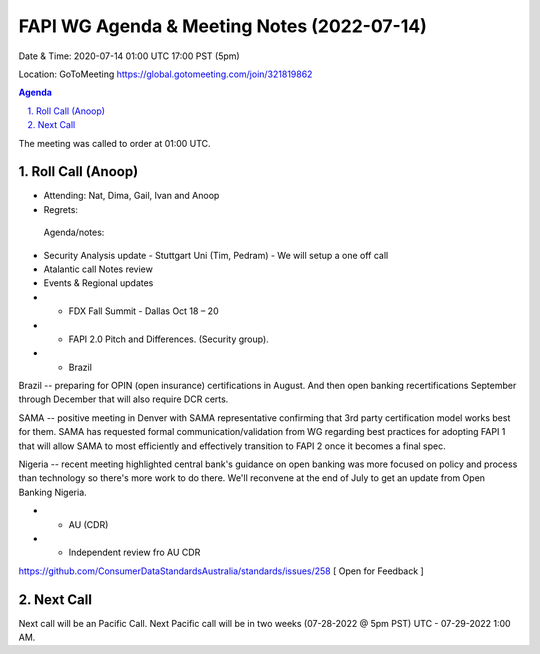 ===========================================
FAPI WG Agenda & Meeting Notes (2022-07-14) 
===========================================
Date & Time: 2020-07-14 01:00 UTC 17:00 PST (5pm)

Location: GoToMeeting https://global.gotomeeting.com/join/321819862


.. sectnum:: 
   :suffix: .

.. contents:: Agenda

The meeting was called to order at 01:00 UTC. 

Roll Call (Anoop)
=====================

* Attending: Nat, Dima, Gail, Ivan and Anoop
* Regrets:    
 

 Agenda/notes:

* Security Analysis update - Stuttgart Uni (Tim, Pedram)  - We will setup a one off call 

* Atalantic call Notes review
* Events & Regional updates
* * FDX Fall Summit - Dallas Oct 18 – 20
* * FAPI 2.0 Pitch and Differences. (Security group).
* * Brazil 
Brazil -- preparing for OPIN (open insurance) certifications in August. And then open banking recertifications September through December that will also require DCR certs.

SAMA -- positive meeting in Denver with SAMA representative confirming that 3rd party certification model works best for them. SAMA has requested formal communication/validation from WG regarding best practices for adopting FAPI 1 that will allow SAMA to most efficiently and effectively transition to FAPI 2 once it becomes a final spec. 

Nigeria -- recent meeting highlighted central bank's guidance on open banking was more focused on policy and process than technology so there's more work to do there. We'll reconvene at the end of July to get an update from Open Banking Nigeria.

* * AU (CDR)
* * Independent review fro AU CDR 
https://github.com/ConsumerDataStandardsAustralia/standards/issues/258 
[ Open for Feedback ]




 

Next Call
==============================
Next call will be an Pacific Call. 
Next Pacific call will be in two weeks (07-28-2022 @ 5pm PST) UTC - 07-29-2022 1:00 AM.